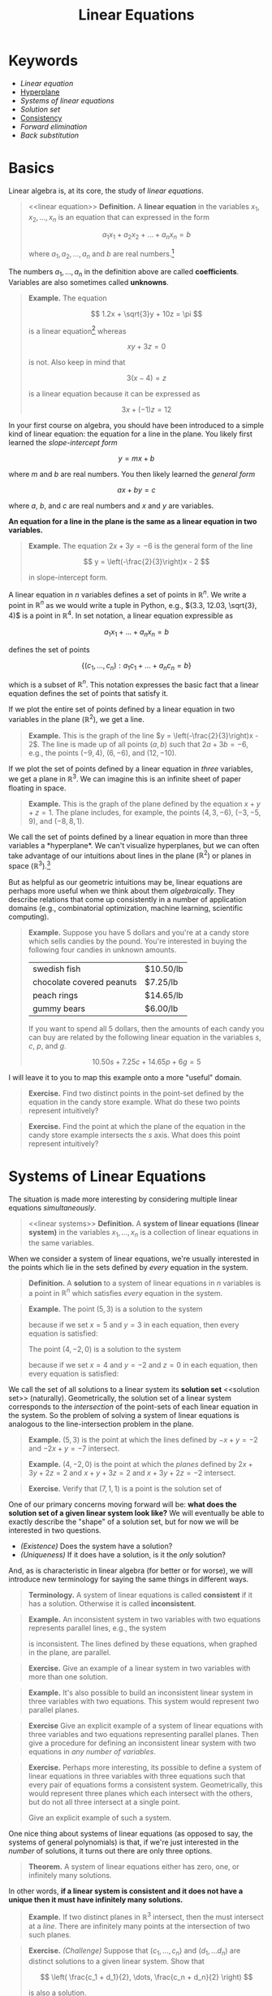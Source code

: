 #+title: Linear Equations
#+HTML_MATHJAX: align: left indent: 2em
#+HTML_HEAD: <link rel="stylesheet" type="text/css" href="../myStyle.css" />
#+OPTIONS: html-style:nil H:2 toc:1 num:nil tasks:nil
#+HTML_LINK_HOME: ../toc.html
* Keywords
+ [[linear equation][Linear equation]]
+ [[hyperplane][Hyperplane]]
+ [[linear systems][Systems of linear equations]]
+ [[solution set][Solution set]]
+ [[consistent][Consistency]]
+ [[forward elimination][Forward elimination]]
+ [[back substitution][Back substitution]]
* Basics
Linear algebra is, at its core, the study of /linear equations/.
#+begin_quote
<<linear equation>>
*Definition.* A *linear equation* in the variables $x_1, x_2, \dots,
x_n$ is an equation that can expressed in the form

\[
a_1 x_1 + a_2 x_2 + \dots + a_n x_n = b
\]

where $a_1, a_2, \dots, a_n$ and $b$ are real numbers.[fn::It's also
possible to consider the case in which these are complex numbers, but
we will only consider real numbers in this course.]
#+end_quote

The numbers $a_1, \dots, a_n$ in the definition above are called
*coefficients*.  Variables are also sometimes called *unknowns*.

#+begin_quote
*Example.* The equation

\[
  1.2x + \sqrt{3}y + 10z = \pi
\]

is a linear equation[fn::When it comes to unknowns in algebraic
equations, it doesn't matter what symbols we use. Sometimes we'll use
$x$, $y$ and $z$, other times we'll use $x_1$, $x_2$, and $x_3$.  It
will always be clear from context which symbols are variables.]
whereas

\[
xy + 3z = 0
\]

is not.  Also keep in mind that

\[
3(x - 4) = z
\]

is a linear equation because it can be expressed as

\[
3x + (-1)z = 12
\]
#+end_quote

In your first course on algebra, you should have been introduced to a
simple kind of linear equation: the equation for a line in the plane.
You likely first learned the /slope-intercept form/

\[
y = mx + b
\]

where $m$ and $b$ are real numbers.  You then likely learned the
/general form/

\[
ax + by = c
\]

where $a$, $b$, and $c$ are real numbers and $x$ and $y$ are
variables.

*An equation for a line in the plane is the same as a linear equation
in two variables.*

#+begin_quote
*Example.* The equation $2x + 3y = -6$ is the general form
of the line

\[
  y = \left(-\frac{2}{3}\right)x - 2
\]

in slope-intercept form.
#+end_quote

A linear equation in $n$ variables defines a set of points in
$\mathbb R^n$.  We write a point in $\mathbb R^n$ as we would write a
tuple in Python, e.g., $(3.3, 12.03, \sqrt{3}, 4)$ is a point in
$\mathbb R^4$.  In set notation, a linear equation expressible as

\[
a_1x_1 + \dots + a_n x_n = b
\]

defines the set of points

\[
\{ (c_1, \dots, c_n) : a_1 c_1 + \dots + a_n c_n = b \}
\]

which is a subset of $\mathbb R^n$.  This notation expresses the basic
fact that a linear equation defines the set of points that satisfy it.

If we plot the entire set of points defined by a linear equation in two
variables in the plane ($\mathbb R^2$), we get a line.

#+begin_quote
*Example.* This is the graph of the line $y =
\left(-\frac{2}{3}\right)x - 2$.  The line is made up of all points
$(a, b)$ such that $2a + 3b = -6$, e.g., the points $(-9, 4)$, $(6,
-6)$, and $(12, -10)$.
#+begin_export html
  <script src="example-line.js"></script>
  <div id="example-line"></div>
  <script>
  var app = Elm.ExampleLine.init({
    node: document.getElementById('example-line')
    });
  </script>
#+end_export
#+end_quote

If we plot the set of points defined  by a linear equation in /three/
variables, we get a plane in $\mathbb R^3$.  We can imagine this is an
infinite sheet of paper floating in space.

#+begin_quote
*Example.* This is the graph of the plane defined by the equation $x +
y + z = 1$.  The plane includes, for example, the points $(4, 3,
-6)$, $(-3, -5, 9)$, and $(-8, 8, 1)$.
#+begin_export html
  <script src="example-plane.js"></script>
  <div id="example-plane"></div>
  <script>
  var app = Elm.ExamplePlane.init({
    node: document.getElementById('example-plane')
    });
  </script>
#+end_export
#+end_quote

We call the set of points defined by a linear equation in more than
three variables a <<hyperplane>> *hyperplane*.  We can't visualize
hyperplanes, but we can often take advantage of our intuitions about
lines in the plane ($\mathbb R^2$) or planes in space ($\mathbb
R^3$).[fn::For example (and this will be more clear as we get further
into the material) just like a plane in $\mathbb R^3$ separates
$\mathbb R^3$ into two disjoint regions, a plane in $\mathbb R^{1934}$
also separates $\mathbb R^{1934}$ into two disjoint regions.]

But as helpful as our geometric intuitions may be, linear equations
are perhaps more useful when we think about them /algebraically/.
They describe relations that come up consistently in a number of
application domains (e.g., combinatorial optimization, machine
learning, scientific computing).

#+begin_quote
*Example.* Suppose you have $5$ dollars and you're at a candy store
which sells candies by the pound.  You're interested in buying the
following four candies in unknown amounts.

| swedish fish              | $10.50/lb |
| chocolate covered peanuts | $7.25/lb  |
| peach rings               | $14.65/lb |
| gummy bears               | $6.00/lb  |

If you want to spend all $5$ dollars, then the amounts of each candy
you can buy are related by the following linear equation in the
variables $s$, $c$, $p$, and $g$.

\[
10.50s + 7.25c + 14.65p + 6g = 5
\]
#+end_quote

I will leave it to you to map this example onto a more "useful"
domain.

#+begin_quote
*Exercise.* Find two distinct points in the point-set defined by the
equation in the candy store example.  What do these two points
represent intuitively?
#+end_quote

#+begin_quote
*Exercise.* Find the point at which the plane of the equation in the
 candy store example intersects the $s$ axis.  What does this point
 represent intuitively?
#+end_quote
* Systems of Linear Equations
The situation is made more interesting by considering multiple linear
equations /simultaneously/.

#+begin_quote
<<linear systems>>
*Definition.* A *system of linear equations (linear system)* in the
 variables $x_1, \dots, x_n$ is a collection of linear equations in
 the same variables.
#+end_quote

When we consider a system of linear equations, we're usually
interested in the points which lie in the sets defined by /every/ equation in
the system.

#+begin_quote
*Definition.* A *solution* to a system of linear equations in $n$
 variables is a point in $\mathbb R^n$ which satisfies /every/
 equation in the system.
#+end_quote

#+begin_quote
*Example.* The point $(5, 3)$ is a solution to the system

\begin{align*}
-x + y &= -2 \\
-2x + y &= -7
\end{align*}

because if we set $x = 5$ and $y = 3$ in each equation, then every
equation is satisfied:

\begin{align*}
-5 + 3 &= -2 \\
-2(5) + 3 = -10 + 3 &= -7
\end{align*}

The point $(4, -2, 0)$ is a solution to the system

\begin{align*}
2x + 3y + 4z &= 2 \\
x + y + 3z &= 2 \\
x + 3y + 2z &= -2
\end{align*}

because if we set $x = 4$ and $y = -2$ and $z = 0$ in each equation,
then every equation is satisfied:

\begin{align*}
2(4) + 3(-2) + 2(0) = 8 + (-6) &= 2 \\
4 + (-2) + 3(0) &= 2 \\
4 + 3(-2) + 2(0) = 4 + (-6) &= -2
\end{align*}
#+end_quote

We call the set of all solutions to a linear system its *solution set*
<<solution set>> (naturally).  Geometrically, the solution set of a
linear system corresponds to the /intersection/ of the point-sets of
each linear equation in the system.  So the problem of solving a
system of linear equations is analogous to the line-intersection
problem in the plane.

#+begin_quote
*Example.* $(5, 3)$ is the point at which the lines defined by $-x + y =
-2$ and $-2x + y = -7$ intersect.
#+begin_export html
  <script src="line-intersection.js"></script>
  <div id="line-intersection"></div>
  <script>
  var app = Elm.LineIntersection.init({
    node: document.getElementById('line-intersection')
    });
  </script>
#+end_export
#+end_quote

#+begin_quote
*Example.* $(4, -2, 0)$ is the point at which the /planes/ defined by
$2x + 3y + 2z = 2$ and $x + y + 3z = 2$ and $x + 3y + 2z = -2$
intersect.
#+begin_export html
  <script src="plane-intersection.js"></script>
  <div id="plane-intersection"></div>
  <script>
  var app = Elm.PlaneIntersection.init({
    node: document.getElementById('plane-intersection')
    });
  </script>
#+end_export
#+end_quote

#+begin_quote
*Exercise.* Verify that $(7, 1, 1)$ is a point is the solution set of
\begin{align*}
x + 2y &= 9 \\
3y + z &= 4 \\
-x + z &= -6
\end{align*}
#+end_quote

One of our primary concerns moving forward will be: *what does the solution
set of a given linear system look like?* We will eventually be able to
exactly describe the "shape" of a solution set, but for now we will be
interested in two questions.

+ /(Existence)/ Does the system have a solution?
+ /(Uniqueness)/ If it does have a solution, is it the /only/
  solution?

And, as is characteristic in linear algebra (for better or for worse),
we will introduce new terminology for saying the same things in
different ways.

#+begin_quote
*Terminology.* A system of linear equations is called *consistent*
 <<consistent>> if it has a solution. Otherwise it is called
 *inconsistent*.
#+end_quote

#+begin_quote
*Example.* An inconsistent system in two variables with two equations
represents parallel lines, e.g., the system

\begin{align*}
2x - 3y &= -5 \\
-4x + 6y &= -14
\end{align*}

is inconsistent.  The lines defined by these equations, when graphed
in the plane, are parallel.

#+begin_export html
  <script src="line-parallel.js"></script>
  <div id="line-parallel"></div>
  <script>
  var app = Elm.LineParallel.init({
    node: document.getElementById('line-parallel')
    });
  </script>
#+end_export
#+end_quote

#+begin_quote
*Exercise.* Give an example of a linear system in two variables with
 more than one solution.
#+end_quote

#+begin_quote
*Example.* It's also possible to build an inconsistent linear system
in three variables with two equations.  This system would represent
two parallel planes.

#+begin_export html
  <script src="plane-parallel.js"></script>
  <div id="plane-parallel"></div>
  <script>
  var app = Elm.PlaneParallel.init({
    node: document.getElementById('plane-parallel')
    });
  </script>
#+end_export
#+end_quote

#+begin_quote
*Exercise* Give an explicit example of a system of linear equations
 with three variables and two equations representing parallel planes.
 Then give a procedure for defining an inconsistent linear system with
 two equations in /any number of variables/.
#+end_quote

#+begin_quote
*Exercise.* Perhaps more interesting, its possible to define a system
 of linear equations in three variables with three equations such that
 every pair of equations forms a consistent system.  Geometrically,
 this would represent three planes which each intersect with the
 others, but do not all three intersect at a single point.

#+begin_export html
  <script src="plane-intersection-inconsistent.js"></script>
  <div id="plane-intersection-inconsistent"></div>
  <script>
  var app = Elm.PlaneIntersectionInconsistent.init({
    node: document.getElementById('plane-intersection-inconsistent')
    });
  </script>
#+end_export

Give an explicit example of such a system.
#+end_quote

One nice thing about systems of linear equations (as opposed to say,
the systems of general polynomials) is that, if we're just interested
in the /number/ of solutions, it turns out there are only three
options.

#+begin_quote
*Theorem.* A system of linear equations either has zero, one, or
 infinitely many solutions.
#+end_quote

In other words, *if a linear system is consistent and it does not have
a unique then it must have infinitely many solutions.*

#+begin_quote
*Example.* If two distinct planes in $\mathbb R^3$ intersect, then the
 must intersect at a /line/.  There are infinitely many points at the
 intersection of two such planes.

 #+begin_export html
  <script src="plane-intersection-two.js"></script>
  <div id="plane-intersection-two"></div>
  <script>
  var app = Elm.PlaneIntersectionTwo.init({
    node: document.getElementById('plane-intersection-two')
    });
  </script>
#+end_export
#+end_quote

#+begin_quote
*Exercise.* /(Challenge)/ Suppose that $(c_1, \dots, c_n)$ and $(d_1,
\dots d_n)$ are distinct solutions to a given linear system.  Show
that

\[
\left(
\frac{c_1 + d_1}{2},
\dots,
\frac{c_n + d_n}{2}
\right)
\]

is also a solution.
#+end_quote

* Solving Linear Systems

Solving a system of linear equations means finding a solution[fn::As
we will see, it can also mean describing the set of all possible
solutions.] or showing that no such solution exists.

As a warm-up, let's first consider a system of linear equations in two
variables.

Since a linear equation in two variables defines a line in the plane,
and solutions represent /intersections/, finding a solution to a
linear system means determining the point (or points) of intersection
of two lines in the plane.

It's likely you were taught to solve the line-intersection problem using
the *substitution method*:
+ solve for $x$ in terms of $y$ in first equation
+ substitute $x$ in the second equation
+ solve for $y$
+ substitute $y$ in the first equation
+ solve for $x$

#+begin_quote
*Example.* Consider the following system of linear equations

\begin{align*}
-x -2y &= 1 \\
x + y &= 2
\end{align*}

Solving for $x$ in the first equation gives us

\[
x = -2y - 1
\]

Substituting the right-hand side for $x$ in the second equation gives
us

\[
(-2y - 1) + y = 2
\]

Solving for $y$ in this new equation gives us $y = -3$, and
substituting this for $y$ in first equation gives us

\[
-x - 2(-3) = 1
\]

Solving for $x$ finally gives us $x = 5$, so $(5, -3)$ is a solution.
#+end_quote

#+begin_quote
*Exercise.* Find a solution to the system

\begin{align*}
-x + y &= 2 \\
-3x + 2y &= 2
\end{align*}

using the substitution method.
#+end_quote

The substitution method works perfectly well, but it doesn't scale
well if we want to solve systems with /a lot/ of variables.

The method (which you were hopefully also taught) which will be useful
in this setting is the *elimination method*:
+ /eliminate/ the appearance of $x$ in the second equation by adding to
  the second equation a multiple of the first (this solves for $y$)
+ /substitute/ the value for $y$ into the first equation (this solves
  for $x$)

#+begin_quote
*Example.* Consider again the system

\begin{align*}
-x -2y &= 1 \\
x + y &= 2
\end{align*}

We can eliminate the appearance of $x$ in the second equation by
adding the first equation to the second equation:

\begin{align*}
-x - 2y &= 1 \\
x + y &= 2 &+ \\
\hline
- y &= 3
\end{align*}

So $y = -3$ and we can substitute this value for $y$ into the first
equation:

\[
-x -2(-3) = 1
\]

So $x = 5$ and $(5, -3)$ is a solution.
#+end_quote

#+begin_quote
*Exercise.* Find a solution to the system

\begin{align*}
-x + y &= 2 \\
-3x + 2y &= 2
\end{align*}

using the elimination method.
#+end_quote

The elimination method is the basis of /Gaussian elimination/, one of
our next topics.  In its simplest form, the elimination method has two
phases: <<forward elimination>> *forward elimination* and <<back substitution>>
*back substitution*.  Rather than dwelling on how this
works in general (we'll get to that), let's consider a rough outline
for using the elimination method for a linear system in three
variables:

+ /(Forward elimination)/
  + eliminate $x$ from all but the first equation
  + eliminate $y$ from all but the first and second equation
  + solve for the value of $z$ in the third equation
+ /(Back substitution)/
  + substitute the value of $z$ into the first and second equation
  + solve for $y$ in the second equation
  + substitute the value of $y$ into the first equation
  + solve for $x$ in the first equation.

#+begin_quote
*Example.* Consider the system of linear equations

\begin{align*}
x + 2y &= 1 \\
-x - y - z &= -1 \\
2x + 6y - z &= 1
\end{align*}

We can eliminate the appearance of $x$ in the second equation by
adding the first equation to the second equation:

\begin{align*}
x + 2y &= 1 \\
y - z &= 0 \\
2x + 6y - z &= 1
\end{align*}

We can eliminate the appearance of $x$ in the third equation by
subtracting 2 times the first equation from the second equation:

\begin{align*}
x + 2y &= 1 \\
y - z &= 0 \\
 2y - z &= -1
\end{align*}

We can eliminate the appearance of $y$ in the third equation by
subtracting 2 times the second equation from the third equation:

\begin{align*}
x + 2y &= 1 \\
y - z &= 0 \\
z &= -1
\end{align*}

So $z = -1$ and we can substitute this value into the first and second
equation:

\begin{align*}
x + 2y &= 1 \\
y &= -1 \\
z &= -1
\end{align*}

And $y = -1$ so we can substitute this into the first equation:


\begin{align*}
x &= 3 \\
y &= 1 \\
z &= -1
\end{align*}

So $(3, -1, -1)$ is a solution to the above system of linear equations,
and we can verify this by plugging these values into the original
equations:

\begin{align*}
3 + 2(-1) = 3 - 2 &= 1 \\
-3 - (-1) - (-1) = -3 + 1 + 1 &= -1 \\
2(3) + 6(-1) - (-1) = 6 - 6 + 1 &= 1
\end{align*}
#+end_quote

One important observation to make about this example: when we perform
the elimination method, we are creating a bunch of intermediate
systems of linear equations.  In fact, a solution like

\begin{align*}
x &= 3 \\
y &= 1 \\
z &= -1
\end{align*}

is a very simple linear equation.  We will use this observation to
justify the use of matrices as a representation of linear equations,
and to justify the procedure of Gaussian elimination.
